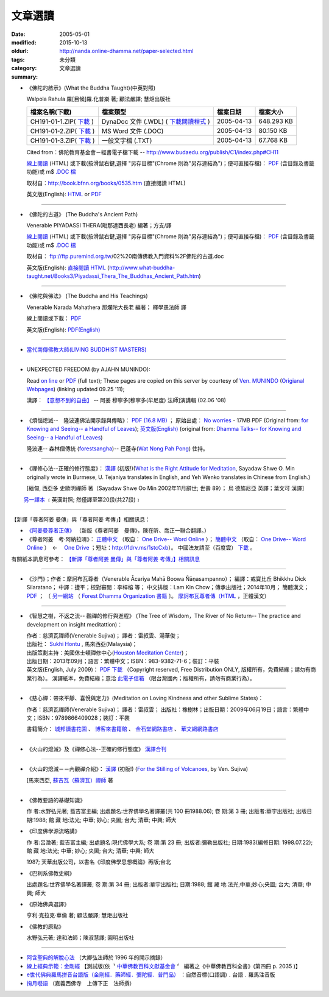 文章選讀
########

:date: 2005-05-01
:modified: 2015-10-13
:oldurl: http://nanda.online-dhamma.net/paper-selected.html
:tags: 
:category: 未分類
:summary: 文章選讀


- 《佛陀的啟示》(What the Buddha Taught)(中英對照)

  Walpola Rahula 羅[目候]羅.化普樂 著; 顧法嚴譯; 慧炬出版社

  .. list-table::
     :header-rows: 1

     * - 檔案名稱(下載)
       - 檔案類型
       - 檔案日期
       - 檔案大小

     * - CH191-01-1.ZIP( `下載 <http://ftp.budaedu.org/publish/C1/CH19/CH191-01-1.ZIP>`__ )
       - DynaDoc 文件 (.WDL) ( `下載閱讀程式 <http://tw.dynacw.com/software_download/download_2.htm>`__ )
       - 2005-04-13
       - 648.293 KB

     * - CH191-01-2.ZIP( `下載 <http://ftp.budaedu.org/publish/C1/CH19/CH191-01-2.ZIP>`__ )
       - MS Word 文件 (.DOC)
       - 2005-04-13
       - 80.150 KB

     * - CH191-01-3.ZIP( `下載 <http://ftp.budaedu.org/publish/C1/CH19/CH191-01-3.ZIP>`__ )
       - 一般文字檔 (.TXT)
       - 2005-04-13
       - 67.768 KB

  Cited from：佛陀教育基金會－經書電子檔下載 -- http://www.budaedu.org/publish/C1/index.php#CH11

  `線上閱讀 <http://nanda.online-dhamma.net/lib/authors/Walpola-Rahula/What_the_Buddha_Taught-Han.html>`__ (HTML) 或下載(按滑鼠右鍵,選擇 "另存目標"(Chrome 則為"另存連結為")；便可直接存檔)：
  `PDF <http://nanda.online-dhamma.net/lib/authors/Walpola-Rahula/What_the_Buddha_Taught-Han.pdf>`__ (含目錄及書籤功能)或
  m$ `.DOC 檔 <http://nanda.online-dhamma.net/lib/authors/Walpola-Rahula/What_the_Buddha_Taught-Han.doc>`__

  取材自：http://book.bfnn.org/books/0535.htm (直接閱讀 HTML)

  英文版(English): `HTML <http://www.quangduc.com/English/basic/68whatbuddhataught.html>`__ or
  `PDF <http://www.dhammatalks.net/Books11/Bhante_Walpola_Rahula-What_the_Buddha_Taught.pdf>`__

----

- 《佛陀的古道》 (The Buddha's Ancient Path)

  Venerable PIYADASSI THERA(毗那達西長老) 編著；方支/譯

  `線上閱讀 <http://nanda.online-dhamma.net/lib/authors/Piyadassi/The-Buddhas-Ancient-Path-Han.htm>`__ (HTML)
  或下載(按滑鼠右鍵,選擇 "另存目標"(Chrome 則為"另存連結為")；便可直接存檔)：
  `PDF <http://nanda.online-dhamma.net/lib/authors/Piyadassi/The-Buddhas-Ancient-Path-Han.pdf>`__ (含目錄及書籤功能)或
  m$ `.DOC 檔 <http://nanda.online-dhamma.net/lib/authors/Piyadassi/The-Buddhas-Ancient-Path-Han.doc>`__

  取材自： ftp://ftp.puremind.org.tw/02%20南傳佛教入門資料%2F佛陀的古道.doc

  英文版(English): `直接閱讀 HTML <http://www.what-buddha-taught.net/Books3/Piyadassi_Thera_The_Buddhas_Ancient_Path.htm>`__
  (http://www.what-buddha-taught.net/Books3/Piyadassi_Thera_The_Buddhas_Ancient_Path.htm)

----

- 《佛陀與佛法》 (The Buddha and His Teachings)

  Venerable Narada Mahathera 那爛陀大長老 編著； 釋學愚法師 譯

  線上閱讀或下載： `PDF <http://nanda.online-dhamma.net/lib/authors/Narada/The-Buddha-and-His-Teachings-Han.pdf>`__

  英文版(English): `PDF(English) <http://nanda.online-dhamma.net/lib/authors/Narada/The-Buddha-and-His-Teachings-Han.pdf>`__

----

- `當代南傳佛教大師(LIVING BUDDHIST MASTERS) <http://nanda.online-dhamma.net/Theravadian-Masters/Theravadian-Masters.htm>`_

----

.. _unexpected-freedom:

- UNEXPECTED FREEDOM (by AJAHN MUNINDO):

  Read `on line <http://nanda.online-dhamma.net/lib/authors/munindo/Unexpected_Freeodm/English/index.htm>`__
  or `PDF <http://nanda.online-dhamma.net/lib/authors/munindo/Unexpected_Freeodm/English/Unexpected_Freedom_2009.pdf>`__ (full text);
  These pages are copied on this server by courtesy of
  `Ven. MUNINDO <http://www.ratanagiri.org.uk/index.php?option=com_content&view=article&id=51&Itemid=56>`_
  (`Origianal Webpages <http://aruno.org/index.php?option=com_content&task=view&id=212&Itemid=51>`__) (linking updated 09.25 '11);

  漢譯： `【意想不到的自由】 <http://nanda.online-dhamma.net/lib/authors/munindo/Unexpected_Freeodm/Han/index-han.html>`_
  -- 阿姜 穆寧多[穆寧多(牟尼度) 法師]演講輯 (02.06 '08)

----

- 《煩惱熄滅--　隆波連佛法開示錄與傳略》：
  `PDF (16.8 MB) <http://nanda.online-dhamma.net/lib/authors/liem/Ajahn_Liem-No-Worries.pdf>`__ ；
  原始出處： `No worries <http://www.dhammatalks.net/Chinese/Ajahn_Liem-No-Worries.pdf>`_
  - 17MB PDF (Original from:
  `for Knowing and Seeing-- a Handful of Leaves <http://www.dhammatalks.net/index2.htm#Chinese>`_);
  `英文版(English) <http://www.dhammatalks.net/Books/Luang_Por_Liem_No_Worries.pdf>`__
  (original from: `Dhamma Talks-- for Knowing and Seeing-- a Handful of Leaves <http://www.dhammatalks.net/>`_)

  隆波連-- 森林僧傳統 (`forestsangha <http://www.forestsangha.org/>`_)--
  巴蓬寺(`Wat Nong Pah Pong <http://www.watnongpahpong.org/index.php>`_) 住持。

----

- 《禪修心法--正確的修行態度》： `漢譯 <http://nanda.online-dhamma.net/lib/authors/shwe_oo_min/right_attitude-Han.pdf>`__
  (初版!)(`What is the Right Attitude for Meditation <http://www.vimokkha.com/WHAT%20IS%20THE%20RIGHT%20ATTITUDE%20FOR%20MEDITATION.htm>`_,
  Sayadaw Shwe O. Min originally wrote in Burmese,
  U. Tejaniya translates in English,
  and Yeh Wenko translates in Chinese from English.)

  [緬甸, 西亞多 史歐明禪師 著（Sayadaw Shwe Oo Min 2002年11月辭世; 世壽 89）；
  烏 德旃尼亞 英譯；葉文可 漢譯]

　　 `另一譯本 <http://www.wretch.cc/blog/saidlee&article_id=1793471>`__ ﹝英漢對照; 然僅譯至第20段(共27段)﹞

----

【新譯「尊者阿姜 曼傳」與「尊者阿姜 考傳」】相關訊息：

- `《阿姜曼尊者正傳》 <http://www.charity.idv.tw/r/r.htm>`_ （新版《尊者阿姜　曼傳》，陳在昕、喬正一聯合翻譯。）

- 《尊者阿姜　考‧阿納拉唷》： `正體中文 <http://nanda.online-dhamma.net/lib/authors/mahaboowa/Ajaan-Khao-trad-ch.pdf>`__
  （取自： `One Drive-- Word Online <https://onedrive.live.com/view.aspx?cid=D7A954C2A604BF39&resid=D7A954C2A604BF39%21353&app=WordPdf&authkey=%21AFAgLw-E3vwNCAU>`__ ）；
  `簡體中文 <http://nanda.online-dhamma.net/lib/authors/mahaboowa/Ajaan-Khao-simple-ch.pdf>`__
  （取自： `One Drive-- Word Online <https://onedrive.live.com/view.aspx?cid=D7A954C2A604BF39&resid=D7A954C2A604BF39%21352&app=WordPdf&authkey=%21AFAgLw-E3vwNCAU>`__ ）　←　 `One Drive <https://onedrive.live.com/?cid=d7a954c2a604bf39&id=D7A954C2A604BF39%21344&ithint=folder,pdf&authkey=!AFAgLw-E3vwNCAU>`__ ；短址：http://1drv.ms/1stcCxb）。
  中國法友請至（百度雲） `下載 <http://pan.baidu.com/s/1mgl1DOG>`__ 。

有關紙本訊息可參考： `【新譯「尊者阿姜 曼傳」與「尊者阿姜 考傳」】相關訊息 <{filename}open-distribution-the-biography-ven-acariya-mun%zh.rst>`_

----

- 《沙門》；作者：摩訶布瓦尊者（Venerable Ācariya Mahā Boowa Ñāṇasampanno）；
  編譯：戒寶比丘 Bhikkhu Dick Silaratano；
  中譯：捷平；校對審閱：李梓榕 等；
  中文排版：Lam Kin Chow；傳承出版社；2014年10月；
  簡體漢文； `PDF <https://drive.google.com/file/d/0B5kWb6KL_IVXR0RyUV9MLW1mZWM/view>`__ ；
  〔 `另一網站 <http://www.forestdhamma.org/ebooks/chinese/pdf/Samana-chinese.pdf>`__
  （ `Forest Dhamma Organization 書籍 <http://www.forestdhamma.org/books/chinese/>`__ 〕。
  `摩訶布瓦尊者傳（HTML <http://www.charity.idv.tw/q1/q11.htm>`__ ，正體漢文）

----

- 《智慧之樹，不返之流-- 觀禪的修行與進程》 (The Tree of Wisdom，The River of No Return-- The practice and development on insight meditattion)：

  | 作者：慈濟瓦禪師(Venerable Sujiva)； 譯者：雷叔雲、湯華俊；
  | 出版社： `Sukhi Hontu <http://www.sukhihotu.com/>`_ , 馬來西亞(Malaysia)；
  | 出版策劃主持：美國休士頓禪修中心(`Houston Meditation Center <http://houmedcen.blogspot.com/>`_)；
  | 出版日期：2013年09月；語言：繁體中文；ISBN：983-9382-71-6；裝訂：平裝
  | 英文版(English, July 2009)： `PDF 下載 <http://www.buddha-heute.de/downloads/treeriver.pdf>`__ （Copyright reserved, Free Distribution ONLY, 版權所有，免費結緣；請勿有商業行為）。 漢譯紙本，免費結緣；意洽 `此電子信箱 <lsn46@mail.ncku.edu.tw>`_ （限台灣國內；版權所有，請勿有商業行為）。

----

- 《慈心禪：帶來平靜、喜悅與定力》(Meditation on Loving Kindness and other Sublime States)：

  作者：慈濟瓦禪師(Venerable Sujiva)； 譯者：雷叔雲； 出版社：橡樹林；出版日期：2009年06月19日；語言：繁體中文；ISBN：9789866409028；裝訂：平裝

  書籍簡介： `城邦讀書花園 <http://www.cite.com.tw/product_info.php?products_id=15551>`__ 、
  `博客來書籍館 <http://www.books.com.tw/exep/prod/booksfile.php?item=0010437809>`__ 、
  `金石堂網路書店 <http://www.kingstone.com.tw/Book/book_page.asp?kmcode=2012260134447&show=author_intro&OpenArea=1>`__ 、
  `華文網網路書店 <https://www.book4u.com.tw/book_Detail.asp?goods_ser=kk0241058>`__

----

- 《火山的熄滅》及《禪修心法--正確的修行態度》
  `漢譯合刊 <http://nanda.online-dhamma.net/lib/authors/sujiva/Volcano/Volcano-Attitude.pdf>`__

----

- 《火山的熄滅－－內觀禪介紹》：
  `漢譯 <http://nanda.online-dhamma.net/lib/authors/sujiva/Volcano/volcanos-Han.pdf>`__ (初版!)
  (`For the Stilling of Volcanoes <http://www.buddhanet.net/pdf_file/volcanos.pdf>`_, by Ven. Sujiva)

  [馬來西亞, `蘇吉瓦（蘇濟瓦）禪師 <http://nanda.online-dhamma.net/lib/authors/sujiva/sujiva.htm>`_ 著

----

- 《佛教要語的基礎知識》

  作 者:水野弘元著; 藍吉富主編; 出處題名:世界佛學名著譯叢(共 100 冊1988.06); 卷 期:第 3 冊; 出版者:華宇出版社; 出版日期:1988; 館 藏 地:法光; 中華; 妙心; 央圖; 台大; 清華; 中興; 師大

- 《印度佛學源流略講》

  作 者:呂澂著; 藍吉富主編; 出處題名:現代佛學大系; 卷 期:第 23 冊; 出版者:彌勒出版社; 日期:1983(編修日期: 1998.07.22); 館 藏 地:法光; 中華; 妙心; 央圖; 台大; 清華; 中興; 師大

  1987; 天華出版公司，以書名《印度佛學思想概論》再版;台北

- 《巴利系佛教史綱》

  出處題名:世界佛學名著譯叢; 卷 期:第 34 冊; 出版者:華宇出版社; 日期:1988; 館 藏 地:法光;中華;妙心;央圖; 台大; 清華; 中興; 師大

- 《原始佛典選譯》

  亨利‧克拉克‧華倫 著; 顧法嚴譯; 慧炬出版社

- 《佛教的原點》

  水野弘元著; 達和法師；陳淑慧譯; 圓明出版社

----

- `阿含聖典的解脫心法 <http://nanda.online-dhamma.net/vimutticitta/vimuttic.htm>`__
  （大卿弘法師於 1996 年的開示摘錄）

- `線上經典示範：金剛經 <http://nanda.online-dhamma.net/demo/uajprdem.htm>`_
  【測試版(依〝 `中華佛教百科文獻基金會 <{filename}/articles/buddhist-encyclo/chinese-buddhist-encyclopaedia%zh.rst>`_ 〞
  編著之《中華佛教百科全書》(第四冊 p. 2035 )】

- `e世代佛典羅馬拼音台語版（金剛經．藥師經．彌陀經．普門品） <http://nanda.online-dhamma.net/lib/authors/ta-guan/Di-Guang-Si-TAIWANISH-Chanting.htm>`_ ：自然音標(口語調)﹒台語﹒羅馬注音版

- `掬月囈語 <http://nanda.online-dhamma.net/Seefo/Asen/index.htm>`_
  （嘉義西佛寺　上傳下正　法師撰）

..
  10.13 add: 摩訶布瓦尊者傳（HTML，正體漢文）
  10.12 add:沙門(作者 ：摩訶布瓦尊者，中譯 ：捷平)
  04.24 2015 rev. old:尊者阿姜　高;  《阿姜曼尊者正傳》（新版《尊者阿姜　曼傳》，2004年，陳在昕、謝豐帆、喬正一 等三人聯合翻譯。）
  09.26 add: 《阿姜曼尊者正傳》& 尊者阿姜　高‧阿納拉育
  01.10 2014 add: 《智慧之樹，不返之流-- 觀禪的修行與進程》
  07.30 2013 rev.  140.116.94.15 with ../
  03.09 2012 add: 《煩惱熄滅--　隆波連佛法開示錄與傳略》
  09.25 rev. linking of "UNEXPECTED FREEDOM" add: PDF(full) order changed (promoted)
  08.25 rev. 《佛陀的古道》& add: 佛陀的啟示 & 《佛陀的古道》html, doc & original site  
  08.10 add:《佛陀的啟示》、《佛陀的古道》、《佛陀與佛法》PDF &/html
  03.14 2011 add: e世代佛典羅馬拼音台語版
  07.07 2009 add:《慈心禪：帶來平靜、喜悅與定力》(Meditation on Loving Kindness and other Sublime States) 簡介
  02.06 2008 add: 【意想不到的自由】03-han.pdf; 04-han.pdf; 05-han.pdf; 06-han.pdf; 07-han.pdf; 08-han.pdf; 13-han.pdf
  01.17 2008 add: part of 【意想不到的自由】; del: 漢譯進行中,敬請期待!]
  03.10 2007 add: recommending some books; move Ven. Sujiva禪師 簡介; rev.Sayadaw Shwe Oo Min 
  02.16 2007 del: ; 紙本即將運至台灣結緣,敬請期待!(10.05 2006)
                    紙本(與上一作品--"火山的熄滅"印於同一冊)即將運至台灣結緣,敬請期待!(10.05 2006)
  11.12 2006  revise: 禪修心法 作者、英譯、漢譯
  10.06 Add:  Ven. Sujiva禪師 簡介
  10.05 Add:  火山的熄滅 & 禪修心法
  09.09 Add:  Unexpected_Freeodm
  05.01 2005  
